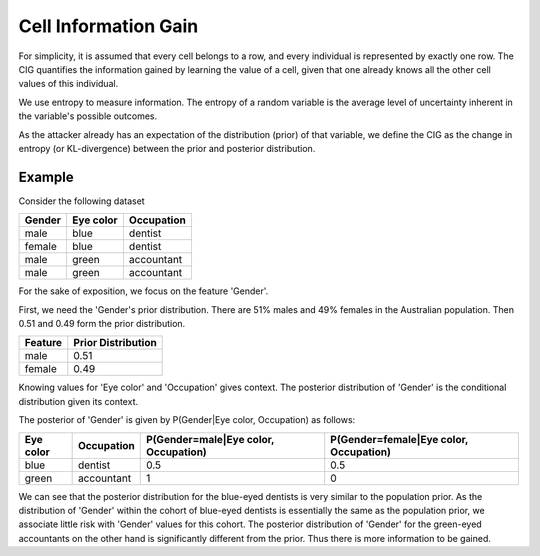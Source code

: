 Cell Information Gain
=====================

For simplicity, it is assumed that every cell belongs to a row, and every individual is
represented by exactly one row.
The CIG quantifies the information gained by learning the value of a cell, given that one already knows all the other
cell values of this individual.

We use entropy to measure information. The entropy of a random variable is the average level of uncertainty inherent in
the variable's possible outcomes.

As the attacker already has an expectation of the distribution (prior) of that variable, we define the CIG as the
change in entropy (or KL-divergence) between the prior and posterior distribution.

Example
-------
Consider the following dataset

======= ========= =============
Gender  Eye color Occupation
======= ========= =============
male    blue      dentist
female  blue      dentist
male    green     accountant
male    green     accountant
======= ========= =============

For the sake of exposition, we focus on the feature 'Gender'.

First, we need the 'Gender's prior distribution. There are
51% males and 49% females in the Australian population. Then 0.51 and 0.49 form the prior distribution.

========  ==================
Feature   Prior Distribution
========  ==================
male      0.51
female    0.49
========  ==================

Knowing values for 'Eye color' and 'Occupation' gives context. The posterior distribution of 'Gender' is the conditional
distribution given its context.

The posterior of 'Gender' is given by P(Gender|Eye color, Occupation) as follows:

=========  ==========  ====================================  ======================================
Eye color  Occupation  P(Gender=male|Eye color, Occupation)  P(Gender=female|Eye color, Occupation)
=========  ==========  ====================================  ======================================
blue       dentist     0.5                                   0.5
green      accountant  1                                     0
=========  ==========  ====================================  ======================================

We can see that the posterior distribution for the blue-eyed dentists is very similar to the population prior.
As the distribution of 'Gender' within the cohort of blue-eyed dentists is essentially the same as the population prior,
we associate little risk with 'Gender' values for this cohort. The posterior distribution of 'Gender' for the green-eyed
accountants on the other hand is significantly different from the prior. Thus there is more information to be gained.



